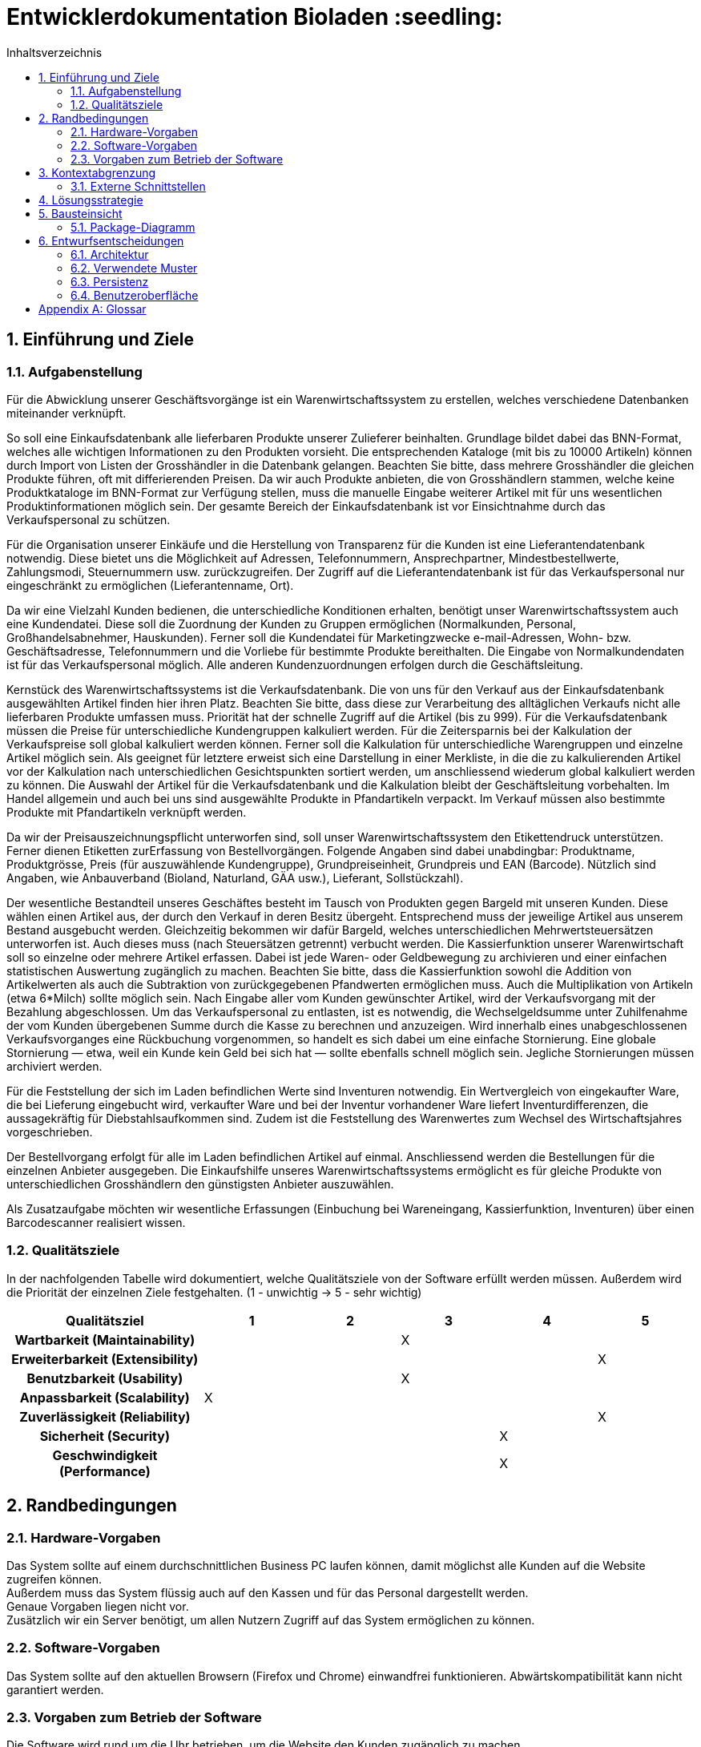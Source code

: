 // SETTINGS \\

:doctype: book

// -- Table of Contents

:toc:
:toclevels: 3
:toc-title: Inhaltsverzeichnis
:toc-placement!:

// -- Icons

ifdef::env-github[]

:caution-caption: :fire:
:important-caption: :exclamation:
:note-caption: :paperclip:
:tip-caption: :bulb:
:warning-caption: :warning:
endif::[]

ifdef::env-github[]
:status:
:outfilesuffix: .adoc
endif::[]

:sectanchors:
:numbered:

// -- Variables
:project_name: Bioladen :seedling:


= Entwicklerdokumentation {project_name}

toc::[]

== Einführung und Ziele
=== Aufgabenstellung
Für die Abwicklung unserer Geschäftsvorgänge ist ein Warenwirtschaftssystem zu
erstellen, welches verschiedene Datenbanken miteinander verknüpft.  +

So soll eine Einkaufsdatenbank alle lieferbaren Produkte unserer Zulieferer beinhalten.
Grundlage bildet dabei das BNN-Format, welches alle wichtigen Informationen zu den
Produkten vorsieht. Die entsprechenden Kataloge (mit bis zu 10000 Artikeln) können
durch Import von Listen der Grosshändler in die Datenbank gelangen. Beachten Sie
bitte, dass mehrere Grosshändler die gleichen Produkte führen, oft mit differierenden
Preisen. Da wir auch Produkte anbieten, die von Grosshändlern stammen, welche keine
Produktkataloge im BNN-Format zur Verfügung stellen, muss die manuelle Eingabe
weiterer Artikel mit für uns wesentlichen Produktinformationen möglich sein. Der
gesamte Bereich der Einkaufsdatenbank ist vor Einsichtnahme durch das
Verkaufspersonal zu schützen. +

Für die Organisation unserer Einkäufe und die Herstellung von Transparenz für die
Kunden ist eine Lieferantendatenbank notwendig. Diese bietet uns die Möglichkeit auf
Adressen, Telefonnummern, Ansprechpartner, Mindestbestellwerte, Zahlungsmodi,
Steuernummern usw. zurückzugreifen. Der Zugriff auf die Lieferantendatenbank ist für
das Verkaufspersonal nur eingeschränkt zu ermöglichen (Lieferantenname, Ort). +

Da wir eine Vielzahl Kunden bedienen, die unterschiedliche Konditionen erhalten,
benötigt unser Warenwirtschaftssystem auch eine Kundendatei. Diese soll die
Zuordnung der Kunden zu Gruppen ermöglichen (Normalkunden, Personal,
Großhandelsabnehmer, Hauskunden). Ferner soll die Kundendatei für Marketingzwecke
e-mail-Adressen, Wohn- bzw. Geschäftsadresse, Telefonnummern und die Vorliebe für
bestimmte Produkte bereithalten. Die Eingabe von Normalkundendaten ist für das
Verkaufspersonal möglich. Alle anderen Kundenzuordnungen erfolgen durch die
Geschäftsleitung. +

Kernstück des Warenwirtschaftssystems ist die Verkaufsdatenbank. Die von uns für den
Verkauf aus der Einkaufsdatenbank ausgewählten Artikel finden hier ihren Platz.
Beachten Sie bitte, dass diese zur Verarbeitung des alltäglichen Verkaufs nicht alle
lieferbaren Produkte umfassen muss. Priorität hat der schnelle Zugriff auf die Artikel (bis
zu 999). Für die Verkaufsdatenbank müssen die Preise für unterschiedliche
Kundengruppen kalkuliert werden. Für die Zeitersparnis bei der Kalkulation der
Verkaufspreise soll global kalkuliert werden können. Ferner soll die Kalkulation für
unterschiedliche Warengruppen und einzelne Artikel möglich sein. Als geeignet für
letztere erweist sich eine Darstellung in einer Merkliste, in die die zu kalkulierenden
Artikel vor der Kalkulation nach unterschiedlichen Gesichtspunkten sortiert werden, um
anschliessend wiederum global kalkuliert werden zu können. Die Auswahl der Artikel für
die Verkaufsdatenbank und die Kalkulation bleibt der Geschäftsleitung vorbehalten. Im
Handel allgemein und auch bei uns sind ausgewählte Produkte in Pfandartikeln verpackt.
Im Verkauf müssen also bestimmte Produkte mit Pfandartikeln verknüpft werden. +

Da wir der Preisauszeichnungspflicht unterworfen sind, soll unser
Warenwirtschaftssystem den Etikettendruck unterstützen. Ferner dienen Etiketten zurErfassung von Bestellvorgängen. Folgende Angaben sind dabei unabdingbar:
Produktname, Produktgrösse, Preis (für auszuwählende Kundengruppe),
Grundpreiseinheit, Grundpreis und EAN (Barcode). Nützlich sind Angaben, wie
Anbauverband (Bioland, Naturland, GÄA usw.), Lieferant, Sollstückzahl). +

Der wesentliche Bestandteil unseres Geschäftes besteht im Tausch von Produkten
gegen Bargeld mit unseren Kunden. Diese wählen einen Artikel aus, der durch den
Verkauf in deren Besitz übergeht. Entsprechend muss der jeweilige Artikel aus unserem
Bestand ausgebucht werden. Gleichzeitig bekommen wir dafür Bargeld, welches
unterschiedlichen Mehrwertsteuersätzen unterworfen ist. Auch dieses muss (nach
Steuersätzen getrennt) verbucht werden. Die Kassierfunktion unserer Warenwirtschaft
soll so einzelne oder mehrere Artikel erfassen. Dabei ist jede Waren- oder
Geldbewegung zu archivieren und einer einfachen statistischen Auswertung zugänglich
zu machen. Beachten Sie bitte, dass die Kassierfunktion sowohl die Addition von
Artikelwerten als auch die Subtraktion von zurückgegebenen Pfandwerten ermöglichen
muss. Auch die Multiplikation von Artikeln (etwa 6*Milch) sollte möglich sein. Nach
Eingabe aller vom Kunden gewünschter Artikel, wird der Verkaufsvorgang mit der
Bezahlung abgeschlossen. Um das Verkaufspersonal zu entlasten, ist es notwendig, die
Wechselgeldsumme unter Zuhilfenahme der vom Kunden übergebenen Summe durch
die Kasse zu berechnen und anzuzeigen. Wird innerhalb eines unabgeschlossenen
Verkaufsvorganges eine Rückbuchung vorgenommen, so handelt es sich dabei um eine
einfache Stornierung. Eine globale Stornierung — etwa, weil ein Kunde kein Geld bei
sich hat — sollte ebenfalls schnell möglich sein. Jegliche Stornierungen müssen
archiviert werden. +

Für die Feststellung der sich im Laden befindlichen Werte sind Inventuren notwendig.
Ein Wertvergleich von eingekaufter Ware, die bei Lieferung eingebucht wird, verkaufter
Ware und bei der Inventur vorhandener Ware liefert Inventurdifferenzen, die
aussagekräftig für Diebstahlsaufkommen sind. Zudem ist die Feststellung des
Warenwertes zum Wechsel des Wirtschaftsjahres vorgeschrieben. +

Der Bestellvorgang erfolgt für alle im Laden befindlichen Artikel auf einmal.
Anschliessend werden die Bestellungen für die einzelnen Anbieter ausgegeben. Die
Einkaufshilfe unseres Warenwirtschaftssystems ermöglicht es für gleiche Produkte von
unterschiedlichen Grosshändlern den günstigsten Anbieter auszuwählen. +

Als Zusatzaufgabe möchten wir wesentliche Erfassungen (Einbuchung bei
Wareneingang, Kassierfunktion, Inventuren) über einen Barcodescanner realisiert
wissen.


=== Qualitätsziele

In der nachfolgenden Tabelle wird dokumentiert, welche Qualitätsziele von der Software erfüllt werden müssen.
Außerdem wird die Priorität der einzelnen Ziele festgehalten. (1 - unwichtig  ->  5 - sehr wichtig)

[options="header"]
[cols="2h,^1,^1,^1,^1,^1"]
|===
|Qualitätsziel
|1
|2
|3
|4
|5

|Wartbarkeit (Maintainability)
|
|
|X
|
|

|Erweiterbarkeit (Extensibility)
|
|
|
|
|X

|Benutzbarkeit (Usability)
|
|
|X
|
|

|Anpassbarkeit (Scalability)
|X
|
|
|
|

|Zuverlässigkeit (Reliability)
|
|
|
|
|X

|Sicherheit (Security)
|
|
|
|X
|

|Geschwindigkeit (Performance)
|
|
|
|X
|

|===

== Randbedingungen
=== Hardware-Vorgaben
Das System sollte auf einem durchschnittlichen Business PC laufen können, damit möglichst alle Kunden auf die Website zugreifen können. +
Außerdem muss das System flüssig auch auf den Kassen und für das Personal dargestellt werden. +
Genaue Vorgaben liegen nicht vor. +
Zusätzlich wir ein Server benötigt, um allen Nutzern Zugriff auf das System ermöglichen zu können.


=== Software-Vorgaben
Das System sollte auf den aktuellen Browsern (Firefox und Chrome) einwandfrei funktionieren.
Abwärtskompatibilität kann nicht garantiert werden.


=== Vorgaben zum Betrieb der Software
Die Software wird rund um die Uhr betrieben, um die Website den Kunden zugänglich zu machen.

Das System wird, wenn es im Einsatz ist, auf einem Server, über die Java virtual machine, gestartet. In der Entwicklungsphase starten wir das System über "localhost:8080"

Auf den Kassen startet das Verkaufspersonal das Kassensystem über die Website.
Gleiches gilt für den Manager, wenn dieser auf die Statistik, Datenbanken usw. zugreifen möchte.

== Kontextabgrenzung
=== Externe Schnittstellen
- Spring
- Salespoint
- Bootstrap
- Lombok
- Thymeleaf
- Maven
- Websocket
- (QR-Code-Scanner, Barcode-Scanner)


== Lösungsstrategie
- Trennung Product und DistributorProduct
- Notika als Theme fürs Frontend (Anlehnung an Material Design)
- Nutzung eines Event-Systems
- Unit (Grundeinheit) bei Product
- Jeder User bekommt Rollen zugeordnet -> Permission System
- Trennung von Customer und User (User besitzen Login und Rechte)

== Bausteinsicht
=== Package-Diagramm
image::models/design/PackageDiagram.svg[]


== Entwurfsentscheidungen
=== Architektur
image::models/design/DesignDataDepartment.svg[title= "DataDepartment"]

image::models/design/DesignFinancesDepartment.svg[title= "FinancesDepartment"]

image::models/design/DesignUserDepartment.svg[title= "UserDepartment"]

image::models/design/DesignOrderDepartment.svg[title= "OrderDepartment"]

image::models/design/DesignProductDepartment.svg[title= "ProductDepartment"]


=== Verwendete Muster
- MVC Pattern
- Observer Pattern (Event-System)
- Factory Method (Chart)

=== Persistenz
Wir haben uns für eine persistente, relationale Datenbank entschieden, weil wir eine Vielzahl von Produkten und Kunden
haben. Für das Log verwenden wir einen Key-Value Store.


=== Benutzeroberfläche

[[start_image]]
image::GUI_Entwurf/startseite.PNG[startseite, 100%, 100%, pdfwidth=100%, title= "Startseite von {project_name}", align=center]


[[produktuebersicht_image]]
image::GUI_Entwurf/produktuebersicht_kunde.PNG[Produktübersicht, 100%, 100%, pdfwidth=100%, title= "Produktübersicht von {project_name} aus Sicht des Kunden", align=center]


[[produktinfo_image]]
image::GUI_Entwurf/produktinfo.PNG[Produktinfo, 100%, 100%, pdfwidth=100%, title= "Produktinformationen für die einzelnen Produkte in {project_name}", align=center]


[[merkliste_image]]
image::GUI_Entwurf/merkliste.PNG[Merkliste, 100%, 100%, pdfwidth=100%, title= "Merkliste in {project_name}", align=center]


[[login_image]]
image::GUI_Entwurf/loginstart.PNG[Login, 100%, 100%, pdfwidth=100%, title= "Loginseiten für Personal in {project_name}", align=center]


[[erfolgreicherlogin_image]]
image::GUI_Entwurf/login.PNG[Mangaer eingeloggt, 100%, 100%, pdfwidth=100%, title= "erfolgreicher Login für Manager in {project_name}", align=center]


[[produktuebersichtmanager_image]]
image::GUI_Entwurf/produktuebersicht.PNG[Produktübersicht, 100%, 100%, pdfwidth=100%, title= "Produktübersicht aus Sicht des Managers in {project_name}", align=center]


[[verwaltung_image]]
image::GUI_Entwurf/verwaltung.PNG[Verwaltung, 100%, 100%, pdfwidth=100%, title= "Verwaltungsübersicht in {project_name}", align=center]


[[userhin_image]]
image::GUI_Entwurf/user_hinzufuegen.PNG[Userhinzufuegen, 100%, 100%, pdfwidth=100%, title= "neue Kundenkatei in {project_name} anlegen", align=center]


[[userver_image]]
image::GUI_Entwurf/user_verwalten.PNG[Userverwalten, 100%, 100%, pdfwidth=100%, title= "Nutzer verwalten in {project_name}", align=center]


[[bnn_image]]
image::GUI_Entwurf/bnn.PNG[BNN, 100%, 100%, pdfwidth=100%, title= "Ganze Listen im BNN-Format importieren in {project_name}", align=center]


[[produktmanuell_image]]
image::GUI_Entwurf/produkt_manuell.PNG[Produktmanuell, 100%, 100%, pdfwidth=100%, title= "Produkte manuell in die Datenbank hinzufügen in {project_name}", align=center]


[[kasse_image]]
image::GUI_Entwurf/kasse.PNG[Kasse, 100%, 100%, pdfwidth=100%, title= "Kassiersystem in {project_name}", align=center]


[[bestellung_image]]
image::GUI_Entwurf/bestellung.PNG[Bestellung, 100%, 100%, pdfwidth=100%, title= "Bestellsystem in {project_name}", align=center]


[[statistik_image]]
image::GUI_Entwurf/statistik.PNG[Statistik, 100%, 100%, pdfwidth=100%, title= "Statistikübersicht in {project_name}", align=center]


[[testlabel_image]]
image::testLabel.svg[Label, , 300px, pdfwidth=50%, title= "Entwurf eine Etikette für {project_name}", align=center]


TIP: Zur vollständig korrekten Anzeige wird die Schriftart „Lato“ benötigt


[appendix]
== Glossar
- link:pflichtenheft.adoc[Hier] gehts zum Pflichtenheft +
- link:https://docs.spring.io/spring/docs/5.1.2.RELEASE/spring-framework-reference/[Spring 5.1.2] Dokumentation
- link:https://st.inf.tu-dresden.de/SalesPoint/api/overview-summary.html[Salespoint 7.0.0] Dokumentation
- link:https://www.thymeleaf.org/[Thymeleaf] Dokumentation
- link:https://maven.apache.org/guides/[Maven] Dokumentation
- link:https://getbootstrap.com/docs/4.1/getting-started/introduction/[Bootstrap] Dokumentation
- link:https://projectlombok.org/features/all[Lombok] Dokumentation
